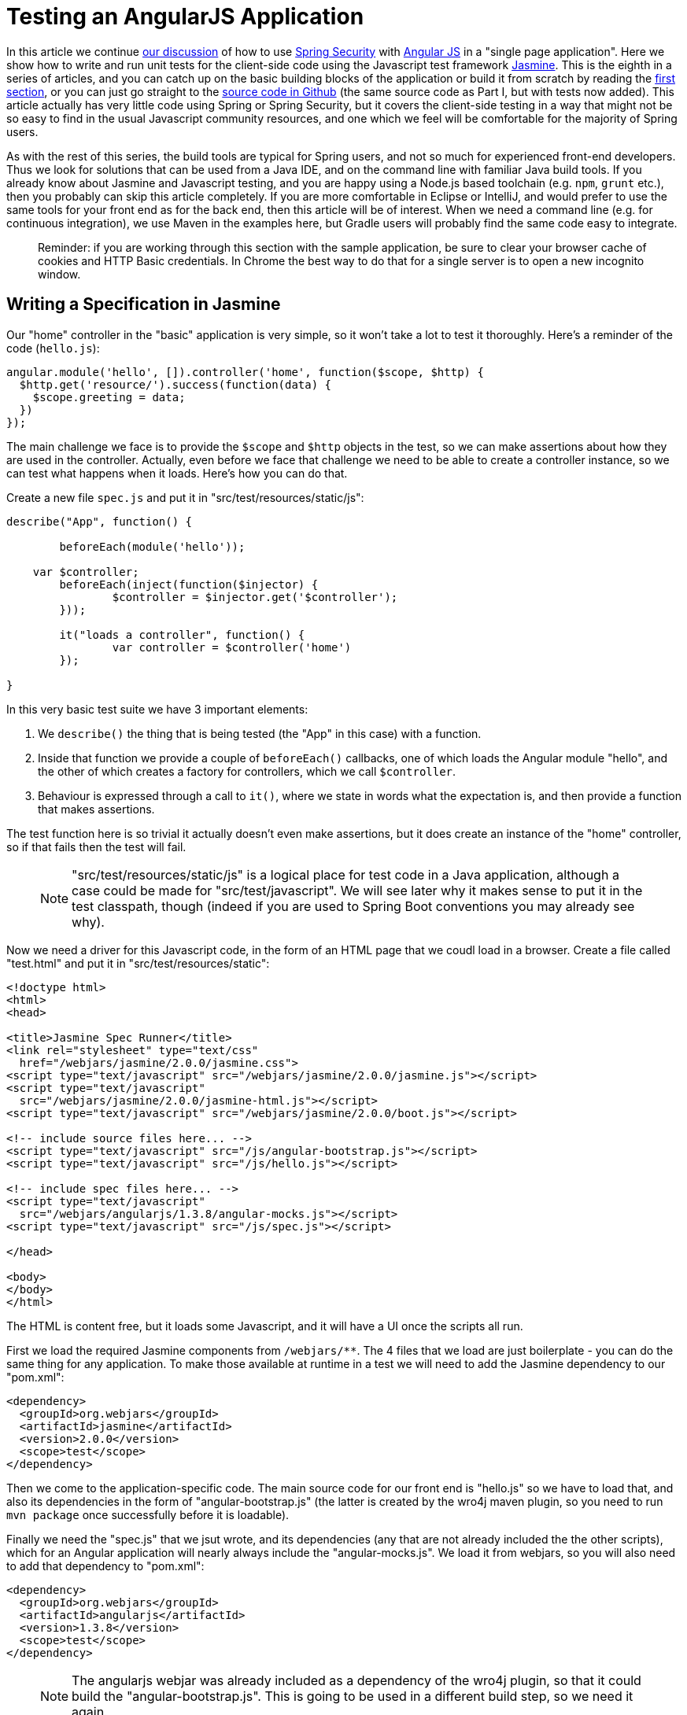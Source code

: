 [[_testing_angular_js_and_spring_security_part_viii]]
= Testing an AngularJS Application

In this article we continue <<_modular_angular_js_and_spring_security_part_vii,our discussion>> of how to use http://projects.spring.io/spring-security[Spring Security] with http://angularjs.org[Angular JS] in a "single page application". Here we show how to write and run unit tests for the client-side code using the Javascript test framework http://jasmine.github.io/2.0/introduction.html[Jasmine]. This is the eighth in a series of articles, and you can catch up on the basic building blocks of the application or build it from scratch by reading the <<_spring_and_angular_js_a_secure_single_page_application,first section>>, or you can just go straight to the https://github.com/dsyer/spring-security-angular/tree/master/basic[source code in Github] (the same source code as Part I, but with tests now added). This article actually has very little code using Spring or Spring Security, but it covers the client-side testing in a way that might not be so easy to find in the usual Javascript community resources, and one which we feel will be comfortable for the majority of Spring users.

As with the rest of this series, the build tools are typical for Spring users, and not so much for experienced front-end developers. Thus we look for solutions that can be used from a Java IDE, and on the command line with familiar Java build tools. If you already know about Jasmine and Javascript testing, and you are happy using a Node.js based toolchain (e.g. `npm`, `grunt` etc.), then you probably can skip this article completely. If you are more comfortable in Eclipse or IntelliJ, and would prefer to use the same tools for your front end as for the back end, then this article will be of interest. When we need a command line (e.g. for continuous integration), we use Maven in the examples here, but Gradle users will probably find the same code easy to integrate.

____
Reminder: if you are working through this section with the sample application, be sure to clear your browser cache of cookies and HTTP Basic credentials. In Chrome the best way to do that for a single server is to open a new incognito window.
____

== Writing a Specification in Jasmine

Our "home" controller in the "basic" application is very simple, so it won't take a lot to test it thoroughly. Here's a reminder of the code (`hello.js`):

```javascript
angular.module('hello', []).controller('home', function($scope, $http) {
  $http.get('resource/').success(function(data) {
    $scope.greeting = data;
  })
});
```

The main challenge we face is to provide the `$scope` and `$http` objects in the test, so we can make assertions about how they are used in the controller. Actually, even before we face that challenge we need to be able to create a controller instance, so we can test what happens when it loads. Here's how you can do that.

Create a new file `spec.js` and put it in "src/test/resources/static/js":

```javascript
describe("App", function() {

	beforeEach(module('hello'));

    var $controller;
	beforeEach(inject(function($injector) {
		$controller = $injector.get('$controller');
	}));

	it("loads a controller", function() {
		var controller = $controller('home')
	});

}
```

In this very basic test suite we have 3 important elements:

1. We `describe()` the thing that is being tested (the "App" in this case) with a function.

2. Inside that function we provide a couple of `beforeEach()` callbacks, one of which loads the Angular module "hello", and the other of which creates a factory for controllers, which we call `$controller`.

3. Behaviour is expressed through a call to `it()`, where we state in words what the expectation is, and then provide a function that makes assertions.

The test function here is so trivial it actually doesn't even make assertions, but it does create an instance of the "home" controller, so if that fails then the test will fail.

> NOTE: "src/test/resources/static/js" is a logical place for test code in a Java application, although a case could be made for "src/test/javascript". We will see later why it makes sense to put it in the test classpath, though (indeed if you are used to Spring Boot conventions you may already see why).

Now we need a driver for this Javascript code, in the form of an HTML page that we coudl load in a browser. Create a file called "test.html" and put it in "src/test/resources/static":

```html
<!doctype html>
<html>
<head>

<title>Jasmine Spec Runner</title>
<link rel="stylesheet" type="text/css"
  href="/webjars/jasmine/2.0.0/jasmine.css">
<script type="text/javascript" src="/webjars/jasmine/2.0.0/jasmine.js"></script>
<script type="text/javascript"
  src="/webjars/jasmine/2.0.0/jasmine-html.js"></script>
<script type="text/javascript" src="/webjars/jasmine/2.0.0/boot.js"></script>

<!-- include source files here... -->
<script type="text/javascript" src="/js/angular-bootstrap.js"></script>
<script type="text/javascript" src="/js/hello.js"></script>

<!-- include spec files here... -->
<script type="text/javascript"
  src="/webjars/angularjs/1.3.8/angular-mocks.js"></script>
<script type="text/javascript" src="/js/spec.js"></script>

</head>

<body>
</body>
</html>
```

The HTML is content free, but it loads some Javascript, and it will have a UI once the scripts all run.

First we load the required Jasmine components from `/webjars/**`. The 4 files that we load are just boilerplate - you can do the same thing for any application. To make those available at runtime in a test we will need to add the Jasmine dependency to our "pom.xml":

```xml
<dependency>
  <groupId>org.webjars</groupId>
  <artifactId>jasmine</artifactId>
  <version>2.0.0</version>
  <scope>test</scope>
</dependency>
```

Then we come to the application-specific code. The main source code for our front end is "hello.js" so we have to load that, and also its dependencies in the form of "angular-bootstrap.js" (the latter is created by the wro4j maven plugin, so you need to run `mvn package` once successfully before it is loadable).

Finally we need the "spec.js" that we jsut wrote, and its dependencies (any that are not already included the the other scripts), which for an Angular application will nearly always include the "angular-mocks.js". We load it from webjars, so you will also need to add that dependency to "pom.xml":

```xml
<dependency>
  <groupId>org.webjars</groupId>
  <artifactId>angularjs</artifactId>
  <version>1.3.8</version>
  <scope>test</scope>
</dependency>
```

> NOTE: The angularjs webjar was already included as a dependency of the wro4j plugin, so that it could build the "angular-bootstrap.js". This is going to be used in a different build step, so we need it again.

== Running the Specs

To run our "test.html" code we need a tiny application (e.g. in "src/test/java/test"):

[source,java]
----
@SpringBootApplication
@Controller
public class TestApplication {

	@RequestMapping("/")
	public String home() {
		return "forward:/test.html";
	}

	public static void main(String[] args) {
		new SpringApplicationBuilder(TestApplication.class).properties(
				"server.port=9999", "security.basic.enabled=false").run(args);
	}

}
----

The `TestApplication` is pure boilerplate: all applications could run tests the same way. You can run it in your IDE and visit http://localhost:9999[http://localhost:9999] to see the Javascript running. The one `@RequestMapping` we provided just makes the home page display out test HTML. All (one) tests should be green.

Your developer workflow from here would be to make a change to Javascript code and reload the test application in your browser to run the tests. So simple!

== Improving the Unit Test: Mocking HTTP Backend

To improve the spec to production grade we need to actually assert something about what happens when the controller loads. Since it makes a call to `$http.get()` we need to mock that call to avoid having to run the whole application just for a unit test. To do that we use the Angular `$httpBackend` (in "spec.js"):

[source,javascript]
----
describe("App", function() {

  beforeEach(module('hello'));

  var $httpBackend, $controller;
  beforeEach(inject(function($injector) {
    $httpBackend = $injector.get('$httpBackend');
    $controller = $injector.get('$controller');
  }));

  afterEach(function() {
    $httpBackend.verifyNoOutstandingExpectation();
    $httpBackend.verifyNoOutstandingRequest();
  });

  it("says Hello Test when controller loads", function() {
    var $scope = {};
    $httpBackend.expectGET('resource/').respond(200, {
      id : 4321,
      content : 'Hello Test'
    });
    var controller = $controller('home', {
      $scope : $scope
    });
    $httpBackend.flush();
    expect($scope.greeting.content).toEqual('Hello Test');
  });

})
----

The new pieces here are:

* The creation of the `$httpBackend` in a `beforeEach()`.

* Adding a new `afterEach()` that verifies the state of the backend.

* In the test function we set expectations for the backend before we create the controller, telling it to expect a call to 'resource/',and what the response should be.

* We also add a call to jasmine `expect()` to assert the outcome.

Without having to start and stop the test application, this test should now be green in the browser.

== Running Specs on the Command Line

It's great to be able to run specs in a browser, because there are excellent developer tools built into modern browsers (e.g. F12 in Chrome). You can set breakpoints and inspect variables, and well as being able to refresh the view to re-run your tests in a live server. But this won't help you with continuous integration: for that you need a way to run the tests from a command line. There is tooling available for whatever build tools you prefer to use, but since we are using Maven here, we will add a plugin to the "pom.xml":

[source,xml]
----
<plugin>
  <groupId>com.github.searls</groupId>
  <artifactId>jasmine-maven-plugin</artifactId>
  <version>2.0-alpha-01</version>
  <executions>
    <execution>
      <goals>
        <goal>test</goal>
      </goals>
    </execution>
  </executions>
</plugin>
----

The default settings for this plugin won't work with the static resource layout that we already made, so we need a bit of configuration for that:

[source,xml]
----
<plugin>
  ...
  <configuration>
    <additionalContexts>
      <context>
        <contextRoot>/lib</contextRoot>
        <directory>${project.build.directory}/generated-resources/static/js</directory>
      </context>
    </additionalContexts>
    <preloadSources>
      <source>/lib/angular-bootstrap.js</source>
      <source>/webjars/angularjs/1.3.8/angular-mocks.js</source>
    </preloadSources>
    <jsSrcDir>${project.basedir}/src/main/resources/static/js</jsSrcDir>
    <jsTestSrcDir>${project.basedir}/src/test/resources/static/js</jsTestSrcDir>
    <webDriverClassName>org.openqa.selenium.phantomjs.PhantomJSDriver</webDriverClassName>
  </configuration>
</plugin>
----

Notice that the `webDriverClassName` is specified as `PhantomJSDriver`, which means you need `phantomjs` to be on your `PATH` at runtime. This works out of the box in https://travis-ci.org[Travis CI], and requires a simple installation in Linux, MacOS and Windows - you can http://phantomjs.org/download.html[download binaries] or use a package manager, like `apt-get` on Ubuntu for instance. In principle, any Selenium web driver can be used here (and the default is `HtmlUnitDriver`), but PhantomJS is probably the best one to use for an Angular application.

We also need to make the Angular library available to the plugin so it can load that "angular-mocks.js" dependency:

[source,xml]
----
<plugin>
  ...
  <dependencies>
    <dependency>
      <groupId>org.webjars</groupId>
      <artifactId>angularjs</artifactId>
      <version>1.3.8</version>
    </dependency>
  </dependencies>
</plugin>
----

That's it. All boilerplate again (so it can go in a parent pom if you want to share the code between multiple projects). Just run it on the command line:

```
$ mvn jasmine:test
```

The tests also run as part of the Maven "test" lifecycle, so you can just run `mvn test` to run all the Java tests as well as the Javascript ones, slotting very smoothly into your existing build and deployment cycle. Here's the log:

```
$ mvn test
...
[INFO] 
-------------------------------------------------------
 J A S M I N E   S P E C S
-------------------------------------------------------
[INFO] 
App
  says Hello Test when controller loads

Results: 1 specs, 0 failures

[INFO] ------------------------------------------------------------------------
[INFO] BUILD SUCCESS
[INFO] ------------------------------------------------------------------------
[INFO] Total time: 21.064s
[INFO] Finished at: Sun Apr 26 14:46:14 BST 2015
[INFO] Final Memory: 47M/385M
[INFO] ------------------------------------------------------------------------
```

The Jasmine Maven plugin also comes with a goal `mvn jasmine:bdd` that runs a server that you can load in your browser to run the tests (as an alternative to the `TestApplication` above).

== Conclusion

Being able to run unit tests for Javascript is important in a modern web application and it's a topic that we've ignored (or dodged) up to now in this series. With this installment we have presented the basic ingredients of how to write the tests, how to run them at development time and also, importantly, in a continuous integration setting. The approach we have taken is not going to suit everyone, so please don't feel bad about doing it in a different way, but make sure you have all those ingredients. The way we did it here will probably feel comfortable to traditional Java enterprise developers, and integrates well with their existing tools and processes, so if you are in that category I hope you will find it useful as a starting point. More examples of testing with Angular and Jasmine can be found in plenty of places on the internet, but the first point of call might be the https://github.com/dsyer/spring-security-angular/tree/master/single["single" sample] from this series, which now has some up to date test code which is a bit less trivial than the code we needed to write for the "basic" sample in this article.
